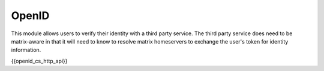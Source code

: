 .. Copyright 2018 New Vector Ltd.
..
.. Licensed under the Apache License, Version 2.0 (the "License");
.. you may not use this file except in compliance with the License.
.. You may obtain a copy of the License at
..
..     http://www.apache.org/licenses/LICENSE-2.0
..
.. Unless required by applicable law or agreed to in writing, software
.. distributed under the License is distributed on an "AS IS" BASIS,
.. WITHOUT WARRANTIES OR CONDITIONS OF ANY KIND, either express or implied.
.. See the License for the specific language governing permissions and
.. limitations under the License.

OpenID
======

.. _module:openid:

This module allows users to verify their identity with a third party service. The
third party service does need to be matrix-aware in that it will need to know to
resolve matrix homeservers to exchange the user's token for identity information.

{{openid_cs_http_api}}
